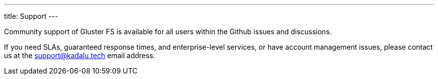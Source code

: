 ---
title: Support
---

Community support of Gluster FS is available for all users within the Github issues and discussions.

If you need SLAs, guaranteed response times, and enterprise-level services, or have account management issues, please contact us at the support@kadalu.tech email address.
